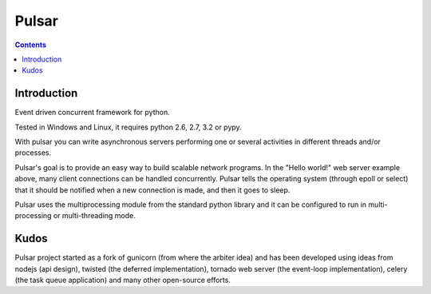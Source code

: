 ﻿

.. index::
   pair: Async; Pulsar

.. _pulsar:

==========================
Pulsar
==========================


.. seealso::

   - http://pypi.python.org/pypi/pulsar
   - http://packages.python.org/pulsar/
   - https://github.com/quantmind/pulsar


.. contents::
   :depth: 3


Introduction
============

Event driven concurrent framework for python.

Tested in Windows and Linux, it requires python 2.6, 2.7, 3.2 or pypy.

With pulsar you can write asynchronous servers performing one or several
activities in different threads and/or processes.

Pulsar's goal is to provide an easy way to build scalable network programs.
In the "Hello world!" web server example above, many client connections can be
handled concurrently. Pulsar tells the operating system (through epoll or select)
that it should be notified when a new connection is made, and then it goes to sleep.

Pulsar uses the multiprocessing module from the standard python library and it
can be configured to run in multi-processing or multi-threading mode.

Kudos
======

Pulsar project started as a fork of gunicorn (from where the arbiter idea) and
has been developed using ideas from nodejs (api design), twisted (the deferred
implementation), tornado web server (the event-loop implementation), celery
(the task queue application) and many other open-source efforts.
